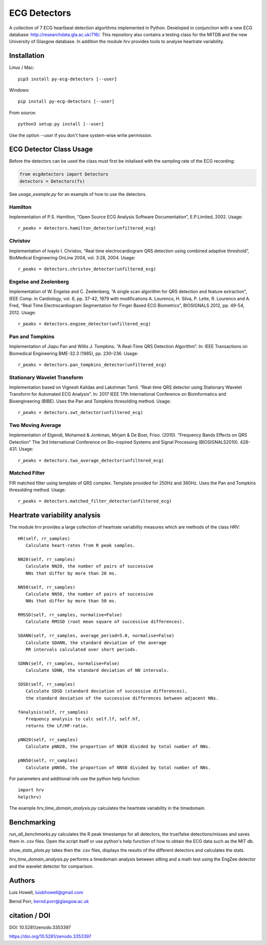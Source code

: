 =============
ECG Detectors
=============

A collection of 7 ECG heartbeat detection algorithms implemented in Python. Developed in conjunction with a new ECG database: http://researchdata.gla.ac.uk/716/. This repository also contains a testing class for the MITDB and the new University of Glasgow database. In addition the module `hrv` provides tools to
analyse heartrate variability.


Installation
============

Linux / Mac::

  pip3 install py-ecg-detectors [--user]

Windows::

  pip install py-ecg-detectors [--user]

From source::

  python3 setup.py install [--user]


Use the option `--user` if you don't have system-wise write permission.


ECG Detector Class Usage
========================

Before the detectors can be used the class must first be initalised with the sampling rate of the ECG recording:

.. code-block:: python

  from ecgdetectors import Detectors
  detectors = Detectors(fs)

See `usage_example.py` for an example of how to use the detectors.

Hamilton
--------

Implementation of P.S. Hamilton, “Open Source ECG Analysis Software Documentation”, E.P.Limited, 2002. Usage::

  r_peaks = detectors.hamilton_detector(unfiltered_ecg)


Christov
--------

Implementation of Ivaylo I. Christov, “Real time electrocardiogram QRS detection using combined adaptive threshold”, BioMedical Engineering OnLine 2004, vol. 3:28, 2004. Usage::

  r_peaks = detectors.christov_detector(unfiltered_ecg)


Engelse and Zeelenberg
----------------------

Implementation of W. Engelse and C. Zeelenberg, “A single scan algorithm for QRS detection and feature extraction”, IEEE Comp. in Cardiology, vol. 6, pp. 37-42, 1979 with modifications A. Lourenco, H. Silva, P. Leite, R. Lourenco and A. Fred, “Real Time Electrocardiogram Segmentation for Finger Based ECG Biometrics”, BIOSIGNALS 2012, pp. 49-54, 2012. Usage::

  r_peaks = detectors.engzee_detector(unfiltered_ecg)



Pan and Tompkins
----------------

Implementation of Jiapu Pan and Willis J. Tompkins. “A Real-Time QRS Detection Algorithm”. In: IEEE Transactions on Biomedical Engineering BME-32.3 (1985), pp. 230–236. Usage::

  r_peaks = detectors.pan_tompkins_detector(unfiltered_ecg)


Stationary Wavelet Transform
----------------------------

Implementation based on Vignesh Kalidas and Lakshman Tamil. “Real-time QRS detector using Stationary Wavelet Transform for Automated ECG Analysis”. In: 2017 IEEE 17th International Conference on Bioinformatics and Bioengineering (BIBE). Uses the Pan and Tompkins thresolding method. Usage::

  r_peaks = detectors.swt_detector(unfiltered_ecg)


Two Moving Average
------------------

Implementation of Elgendi, Mohamed & Jonkman, Mirjam & De Boer, Friso. (2010). "Frequency Bands Effects on QRS Detection" The 3rd International Conference on Bio-inspired Systems and Signal Processing (BIOSIGNALS2010). 428-431.
Usage::

  r_peaks = detectors.two_average_detector(unfiltered_ecg)



Matched Filter
--------------

FIR matched filter using template of QRS complex. Template provided for 250Hz and 360Hz. Uses the Pan and Tompkins thresolding method. Usage::

  r_peaks = detectors.matched_filter_detector(unfiltered_ecg)


Heartrate variability analysis
==============================

The module `hrv` provides a large collection of heartrate
variability measures which are methods of the class `HRV`::

  HR(self, rr_samples)
     Calculate heart-rates from R peak samples.

  NN20(self, rr_samples)
     Calculate NN20, the number of pairs of successive
     NNs that differ by more than 20 ms.

  NN50(self, rr_samples)
     Calculate NN50, the number of pairs of successive
     NNs that differ by more than 50 ms.

  RMSSD(self, rr_samples, normalise=False)
     Calculate RMSSD (root mean square of successive differences).

  SDANN(self, rr_samples, average_period=5.0, normalise=False)
     Calculate SDANN, the standard deviation of the average
     RR intervals calculated over short periods.

  SDNN(self, rr_samples, normalise=False)
     Calculate SDNN, the standard deviation of NN intervals.

  SDSD(self, rr_samples)
     Calculate SDSD (standard deviation of successive differences),
     the standard deviation of the successive differences between adjacent NNs.

  fAnalysis(self, rr_samples)
     Frequency analysis to calc self.lf, self.hf,
     returns the LF/HF-ratio.

  pNN20(self, rr_samples)
     Calculate pNN20, the proportion of NN20 divided by total number of NNs.

  pNN50(self, rr_samples)
     Calculate pNN50, the proportion of NN50 divided by total number of NNs.

For parameters and additional info use the python help function::

  import hrv
  help(hrv)

The example `hrv_time_domain_analysis.py` calculates the heartrate
variability in the timedomain.


Benchmarking
============

`run_all_benchmarks.py` calculates the R peak timestamps
for all detectors, the true/false detections/misses and
saves them in .csv files. Open the script itself or use python's
help function of how to obtain the ECG data such as the MIT db.

`show_stats_plots.py` takes then the .csv files, displays
the results of the different detectors and calculates the stats.

`hrv_time_domain_analysis.py` performs a timedomain analysis
between sitting and a math test using the EngZee detector and
the wavelet detector for comparison.


Authors
=======

Luis Howell, luisbhowell@gmail.com

Bernd Porr, bernd.porr@glasgow.ac.uk


citation / DOI
==============

DOI: 10.5281/zenodo.3353397 

https://doi.org/10.5281/zenodo.3353397


